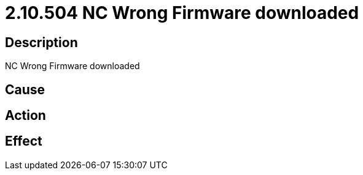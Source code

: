 = 2.10.504 NC Wrong Firmware downloaded
:imagesdir: img

== Description
NC Wrong Firmware downloaded

== Cause
 

== Action
 

== Effect
 

